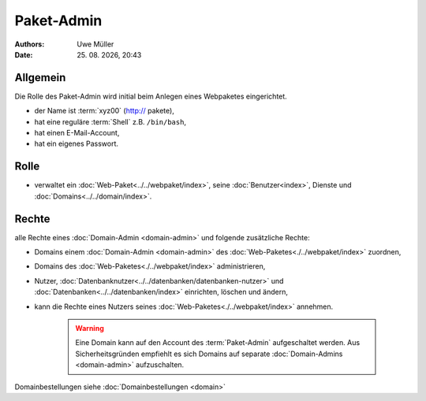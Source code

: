 ===========
Paket-Admin
===========

.. |date| date:: %d. %m. %Y
.. |time| date:: %H:%M

:Authors: - Uwe Müller

:Date: |date|, |time|


Allgemein
---------

Die Rolle des Paket-Admin wird initial beim Anlegen eines Webpaketes eingerichtet.  

* der Name ist :term:`xyz00` (http:// pakete),
* hat eine reguläre :term:`Shell` z.B. ``/bin/bash``,
* hat einen E-Mail-Account,
* hat ein eigenes Passwort.

Rolle
-----

* verwaltet ein :doc:`Web-Paket<../../webpaket/index>`, seine :doc:`Benutzer<index>`, Dienste und :doc:`Domains<../../domain/index>`. 

Rechte
------

alle Rechte eines :doc:`Domain-Admin <domain-admin>` und folgende zusätzliche Rechte:

* Domains einem :doc:`Domain-Admin <domain-admin>` des :doc:`Web-Paketes<./../webpaket/index>` zuordnen,
* Domains des :doc:`Web-Paketes<./../webpaket/index>` administrieren,
* Nutzer, :doc:`Datenbanknutzer<../../datenbanken/datenbanken-nutzer>` und :doc:`Datenbanken<../../datenbanken/index>` einrichten, löschen und ändern,
* kann die Rechte eines Nutzers seines :doc:`Web-Paketes<./../webpaket/index>` annehmen.

   .. warning:: 
        Eine Domain kann auf den Account des :term:`Paket-Admin` aufgeschaltet werden. Aus Sicherheitsgründen empfiehlt es sich Domains auf separate :doc:`Domain-Admins <domain-admin>` aufzuschalten.


Domainbestellungen siehe :doc:`Domainbestellungen <domain>`
